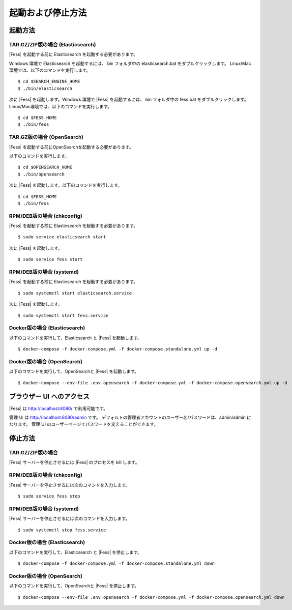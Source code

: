 ==================
起動および停止方法
==================

起動方法
========

TAR.GZ/ZIP版の場合 (Elasticsearch)
----------------------------------

|Fess| を起動する前に Elasticsearch を起動する必要があります。

Windows 環境で Elasticsearch を起動するには、 bin フォルダ中の elasticsearch.bat をダブルクリックします。
Linux/Mac環境では、以下のコマンドを実行します。

::

    $ cd $SEARCH_ENGINE_HOME
    $ ./bin/elasticsearch

次に |Fess| を起動します。Windows 環境で |Fess| を起動するには、 bin フォルダ中の fess.bat をダブルクリックします。
Linux/Mac環境では、以下のコマンドを実行します。

::

    $ cd $FESS_HOME
    $ ./bin/fess

TAR.GZ版の場合 (OpenSearch)
---------------------------

|Fess| を起動する前にOpenSearchを起動する必要があります。

以下のコマンドを実行します。

::

    $ cd $OPENSEARCH_HOME
    $ ./bin/opensearch

次に |Fess| を起動します。以下のコマンドを実行します。

::

    $ cd $FESS_HOME
    $ ./bin/fess

RPM/DEB版の場合 (chkconfig)
---------------------------

|Fess| を起動する前に Elasticsearch を起動する必要があります。

::

    $ sudo service elasticsearch start

次に |Fess| を起動します。

::

    $ sudo service fess start

RPM/DEB版の場合 (systemd)
-------------------------

|Fess| を起動する前に Elasticsearch を起動する必要があります。

::

    $ sudo systemctl start elasticsearch.service

次に |Fess| を起動します。

::

    $ sudo systemctl start fess.service

Docker版の場合 (Elasticsearch)
------------------------------

以下のコマンドを実行して、Elasticsearch と |Fess| を起動します。

::

    $ docker-compose -f docker-compose.yml -f docker-compose.standalone.yml up -d

Docker版の場合 (OpenSearch)
---------------------------

以下のコマンドを実行して、OpenSearchと |Fess| を起動します。

::

    $ docker-compose --env-file .env.opensearch -f docker-compose.yml -f docker-compose.opensearch.yml up -d

ブラウザー UI へのアクセス
==========================

|Fess| は http://localhost:8080/ で利用可能です。

管理 UI は http://localhost:8080/admin です。
デフォルトの管理者アカウントのユーザー名/パスワードは、admin/admin になります。
管理 UI のユーザーページでパスワードを変えることができます。

停止方法
========

TAR.GZ/ZIP版の場合
------------------

|Fess| サーバーを停止させるには |Fess| のプロセスを kill します。

RPM/DEB版の場合 (chkconfig)
---------------------------

|Fess| サーバーを停止させるには次のコマンドを入力します。

::

    $ sudo service fess stop

RPM/DEB版の場合 (systemd)
-------------------------

|Fess| サーバーを停止させるには次のコマンドを入力します。

::

    $ sudo systemctl stop fess.service


Docker版の場合 (Elasticsearch)
------------------------------

以下のコマンドを実行して、Elasticsearch と |Fess| を停止します。

::

    $ docker-compose -f docker-compose.yml -f docker-compose.standalone.yml down

Docker版の場合 (OpenSearch)
---------------------------

以下のコマンドを実行して、OpenSearchと |Fess| を停止します。

::

    $ docker-compose --env-file .env.opensearch -f docker-compose.yml -f docker-compose.opensearch.yml down

